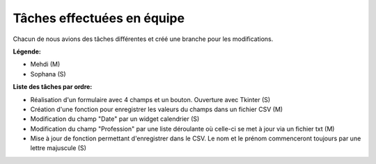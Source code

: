 Tâches effectuées en équipe
===========================

Chacun de nous avions des tâches différentes et créé une branche pour les modifications.

**Légende:**

* Mehdi (M)
* Sophana (S)

**Liste des tâches par ordre:**

- Réalisation d'un formulaire avec 4 champs et un bouton. Ouverture avec Tkinter (S)
- Création d'une fonction pour enregistrer les valeurs du champs dans un fichier CSV (M)
- Modification du champ "Date" par un widget calendrier (S)
- Modification du champ "Profession" par une liste déroulante où celle-ci se met à jour via un fichier txt (M)
- Mise à jour de fonction permettant d'enregistrer dans le CSV. Le nom et le prénom commenceront toujours par une lettre majuscule (S)